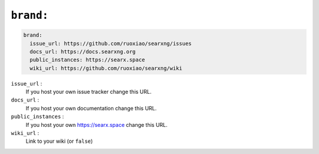 .. _settings brand:

==========
``brand:``
==========

.. code:: yaml

   brand:
     issue_url: https://github.com/ruoxiao/searxng/issues
     docs_url: https://docs.searxng.org
     public_instances: https://searx.space
     wiki_url: https://github.com/ruoxiao/searxng/wiki

``issue_url`` :
  If you host your own issue tracker change this URL.

``docs_url`` :
  If you host your own documentation change this URL.

``public_instances`` :
  If you host your own https://searx.space change this URL.

``wiki_url`` :
  Link to your wiki (or ``false``)
